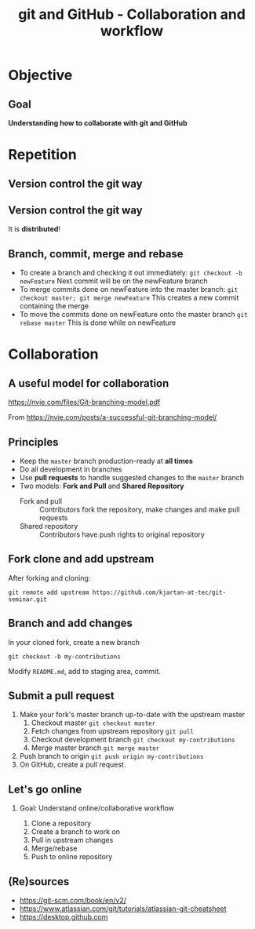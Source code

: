 #+OPTIONS: toc:nil
# #+LaTeX_CLASS: koma-article

#+LATEX_CLASS: beamer
#+LATEX_CLASS_OPTIONS: [presentation,aspectratio=1610]
#+OPTIONS: H:2

#+LaTex_HEADER: \usepackage{khpreamble}

#+title: git and GitHub - Collaboration and workflow
#+date:

* Objective
** Goal
  *Understanding how to collaborate with git and GitHub*

* Repetition
** Version control the git way
   #+BEGIN_CENTER
    \includegraphics[width=0.8\linewidth]{figures/checkins.png}
   #+END_CENTER

** Version control the git way

   It is *distributed*!

   #+BEGIN_CENTER
    \includegraphics[width=0.5\linewidth]{figures/distributed.png}
   #+END_CENTER

** Branch, commit, merge and rebase
   - To create a branch and checking it out immediately:
     =git checkout -b newFeature=
     Next commit will be on the newFeature branch
   - To merge commits done on newFeature into the master branch:
     =git checkout master; git merge newFeature=
     This creates a new commit containing the merge
   - To move the commits done on newFeature onto the master branch
     =git rebase master=
     This is  done while on newFeature

** Reset and revert						   :noexport:
   If you made a mistake in a commit, and want to redo it
   - If the commit is the last commit:
     =git reset HEAD^==


* Collaboration

** A useful model for collaboration
   https://nvie.com/files/Git-branching-model.pdf

   From https://nvie.com/posts/a-successful-git-branching-model/

** Principles
   * Keep the =master= branch production-ready at *all times*
   * Do all development in branches
   * Use *pull requests* to handle suggested changes to the =master= branch
   * Two models: *Fork and Pull* and *Shared Repository*
     - Fork and pull :: Contributors fork the repository, make changes and make pull requests
     - Shared repository :: Contributors have push rights to original repository 

** Fork clone and add upstream
   After forking and cloning:
#+BEGIN_SRC shell
git remote add upstream https://github.com/kjartan-at-tec/git-seminar.git
#+END_SRC

** Branch and add changes
   In your cloned fork, create a new branch
#+BEGIN_SRC shell
git checkout -b my-contributions
#+END_SRC

   Modify =README.md=,  add to staging area, commit.

** Submit a pull request
   1. Make your fork's master branch up-to-date with the upstream master
      1. Checkout master =git checkout master=
      2. Fetch changes from upstream repository =git pull=
      3. Checkout development branch =git checkout my-contributions=
      4. Merge master branch =git merge master=
   2. Push branch to origin =git push origin my-contributions=
   3. On GitHub, create a pull request.
** Let's go online
*** Goal: Understand online/collaborative workflow
    1. Clone a repository
    2. Create a branch to work on
    3. Pull in upstream changes
    4. Merge/rebase
    5. Push to online repository

** (Re)sources

   -  [[https://git-scm.com/book/en/v2/]]
   -  https://www.atlassian.com/git/tutorials/atlassian-git-cheatsheet
   -  https://desktop.github.com
